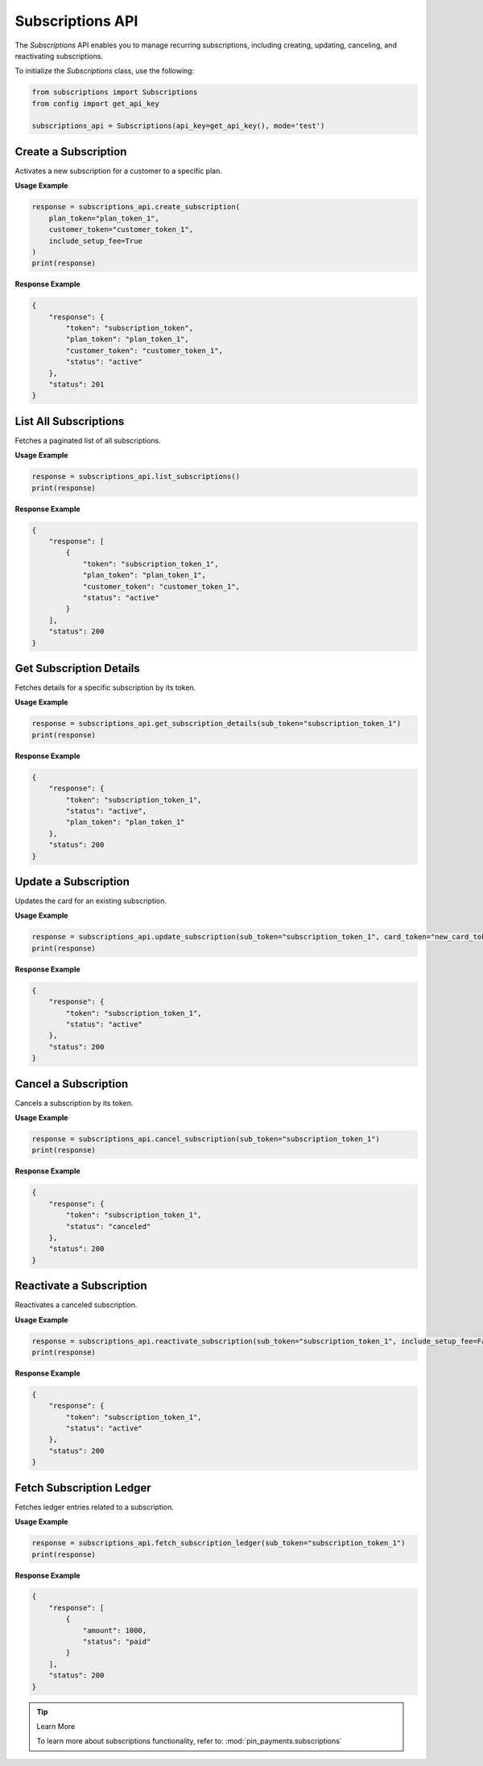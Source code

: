 Subscriptions API
=================

The `Subscriptions` API enables you to manage recurring subscriptions, including creating, updating, canceling, and reactivating subscriptions.


To initialize the `Subscriptions` class, use the following:

.. code-block:: python

    from subscriptions import Subscriptions
    from config import get_api_key

    subscriptions_api = Subscriptions(api_key=get_api_key(), mode='test')

Create a Subscription
----------------------

Activates a new subscription for a customer to a specific plan.

**Usage Example**

.. code-block:: python

    response = subscriptions_api.create_subscription(
        plan_token="plan_token_1",
        customer_token="customer_token_1",
        include_setup_fee=True
    )
    print(response)

**Response Example**

.. code-block:: json

    {
        "response": {
            "token": "subscription_token",
            "plan_token": "plan_token_1",
            "customer_token": "customer_token_1",
            "status": "active"
        },
        "status": 201
    }


List All Subscriptions
-----------------------

Fetches a paginated list of all subscriptions.

**Usage Example**

.. code-block:: python

    response = subscriptions_api.list_subscriptions()
    print(response)

**Response Example**

.. code-block:: json

    {
        "response": [
            {
                "token": "subscription_token_1",
                "plan_token": "plan_token_1",
                "customer_token": "customer_token_1",
                "status": "active"
            }
        ],
        "status": 200
    }


Get Subscription Details
-------------------------

Fetches details for a specific subscription by its token.

**Usage Example**

.. code-block:: python

    response = subscriptions_api.get_subscription_details(sub_token="subscription_token_1")
    print(response)

**Response Example**

.. code-block:: json

    {
        "response": {
            "token": "subscription_token_1",
            "status": "active",
            "plan_token": "plan_token_1"
        },
        "status": 200
    }


Update a Subscription
----------------------

Updates the card for an existing subscription.

**Usage Example**

.. code-block:: python

    response = subscriptions_api.update_subscription(sub_token="subscription_token_1", card_token="new_card_token")
    print(response)

**Response Example**

.. code-block:: json

    {
        "response": {
            "token": "subscription_token_1",
            "status": "active"
        },
        "status": 200
    }


Cancel a Subscription
----------------------

Cancels a subscription by its token.

**Usage Example**

.. code-block:: python

    response = subscriptions_api.cancel_subscription(sub_token="subscription_token_1")
    print(response)

**Response Example**

.. code-block:: json

    {
        "response": {
            "token": "subscription_token_1",
            "status": "canceled"
        },
        "status": 200
    }


Reactivate a Subscription
--------------------------

Reactivates a canceled subscription.

**Usage Example**

.. code-block:: python

    response = subscriptions_api.reactivate_subscription(sub_token="subscription_token_1", include_setup_fee=False)
    print(response)

**Response Example**

.. code-block:: json

    {
        "response": {
            "token": "subscription_token_1",
            "status": "active"
        },
        "status": 200
    }


Fetch Subscription Ledger
--------------------------

Fetches ledger entries related to a subscription.

**Usage Example**

.. code-block:: python

    response = subscriptions_api.fetch_subscription_ledger(sub_token="subscription_token_1")
    print(response)

**Response Example**

.. code-block:: json

    {
        "response": [
            {
                "amount": 1000,
                "status": "paid"
            }
        ],
        "status": 200
    }

.. tip:: Learn More

    To learn more about subscriptions functionality, refer to: :mod:`pin_payments.subscriptions`